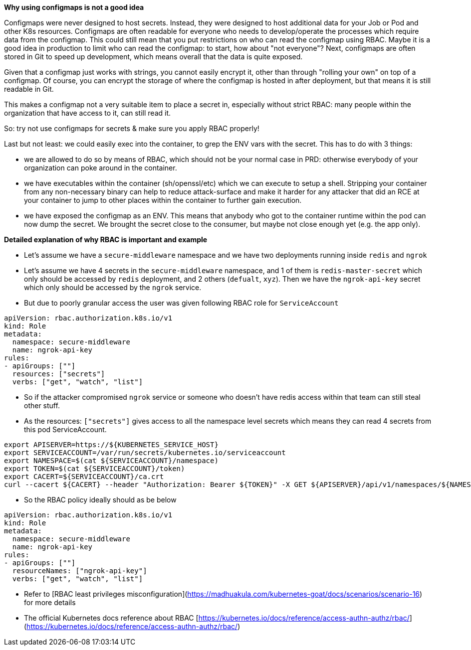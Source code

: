 *Why using configmaps is not a good idea*

Configmaps were never designed to host secrets. Instead, they were designed to host additional data for your Job or Pod and other K8s resources.
Configmaps are often readable for everyone who needs to develop/operate the processes which require data from the configmap. This could still mean that you put restrictions on who can read the configmap using RBAC. Maybe it is a good idea in production to limit who can read the configmap: to start, how about "not everyone"?
Next, configmaps are often stored in Git to speed up development, which means overall that the data is quite exposed.

Given that a configmap just works with strings, you cannot easily encrypt it, other than through "rolling your own" on top of a configmap. Of course, you can encrypt the storage of where the configmap is hosted in after deployment, but that means it is still readable in Git.

This makes a configmap not a very suitable item to place a secret in, especially without strict RBAC: many people within the organization that have access to it, can still read it.

So: try not use configmaps for secrets & make sure you apply RBAC properly!

Last but not least: we could easily exec into the container, to grep the ENV vars with the secret. This has to do with 3 things:

- we are allowed to do so by means of RBAC, which should not be your normal case in PRD: otherwise everybody of your organization can poke around in the container.
- we have executables within the container (sh/openssl/etc) which we can execute to setup a shell. Stripping your container from any non-necessary binary can help to reduce attack-surface and make it harder for any attacker that did an RCE at your container to jump to other places within the container to further gain execution.
- we have exposed the configmap as an ENV. This means that anybody who got to the container runtime within the pod can now dump the secret. We brought the secret close to the consumer, but maybe not close enough yet (e.g. the app only).


*Detailed explanation of why RBAC is important and example*

- Let's assume we have a `secure-middleware` namespace and we have two deployments running inside `redis` and `ngrok`
- Let's assume we have 4 secrets in the `secure-middleware` namespace, and 1 of them is `redis-master-secret` which only should be accessed by `redis` deployment, and 2 others (`defualt`, `xyz`). Then we have the `ngrok-api-key` secret which only should be accessed by the `ngrok` service.
- But due to poorly granular access the user was given following RBAC role for `ServiceAccount`

```yaml
apiVersion: rbac.authorization.k8s.io/v1
kind: Role
metadata:
  namespace: secure-middleware
  name: ngrok-api-key
rules:
- apiGroups: [""]
  resources: ["secrets"]
  verbs: ["get", "watch", "list"]
```

- So if the attacker compromised `ngrok` service or someone who doesn’t have redis access within that team can still steal other stuff.

- As the resources: `["secrets"]` gives access to all the namespace level secrets which means they can read 4 secrets from this pod ServiceAccount.

```bash
export APISERVER=https://${KUBERNETES_SERVICE_HOST}
export SERVICEACCOUNT=/var/run/secrets/kubernetes.io/serviceaccount
export NAMESPACE=$(cat ${SERVICEACCOUNT}/namespace)
export TOKEN=$(cat ${SERVICEACCOUNT}/token)
export CACERT=${SERVICEACCOUNT}/ca.crt
curl --cacert ${CACERT} --header "Authorization: Bearer ${TOKEN}" -X GET ${APISERVER}/api/v1/namespaces/${NAMESPACE}/secrets/redis-master-secret
```

- So the RBAC policy ideally should as be below

```yaml
apiVersion: rbac.authorization.k8s.io/v1
kind: Role
metadata:
  namespace: secure-middleware
  name: ngrok-api-key
rules:
- apiGroups: [""]
  resourceNames: ["ngrok-api-key"]
  verbs: ["get", "watch", "list"]
```

- Refer to [RBAC least privileges misconfiguration](https://madhuakula.com/kubernetes-goat/docs/scenarios/scenario-16) for more details
- The official Kubernetes docs reference about RBAC [https://kubernetes.io/docs/reference/access-authn-authz/rbac/](https://kubernetes.io/docs/reference/access-authn-authz/rbac/)
